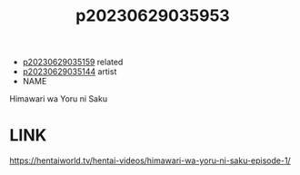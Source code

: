 :PROPERTIES:
:ID:       50f84e4f-5c6d-48db-80bb-33a1486ec8d8
:END:
#+title: p20230629035953
#+filetags: :ntronary:anime:
- [[id:c8667a31-83b7-4f85-a408-a273bec490ea][p20230629035159]] related
- [[id:1018795c-7d7b-4fde-8c1e-1b10370ee100][p20230629035144]] artist
- NAME
Himawari wa Yoru ni Saku
* LINK
https://hentaiworld.tv/hentai-videos/himawari-wa-yoru-ni-saku-episode-1/
